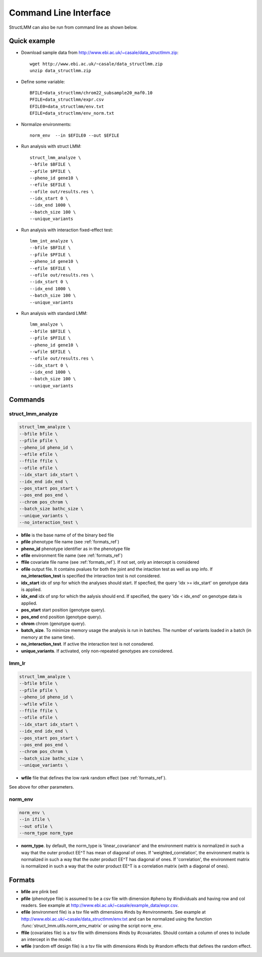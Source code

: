 .. _commandline:

**********************
Command Line Interface 
**********************

StructLMM can also be run from command line as shown below.

Quick example
~~~~~~~~~~~~~

* Download sample data from http://www.ebi.ac.uk/~casale/data_structlmm.zip::

    wget http://www.ebi.ac.uk/~casale/data_structlmm.zip
    unzip data_structlmm.zip

* Define some variable::

    BFILE=data_structlmm/chrom22_subsample20_maf0.10
    PFILE=data_structlmm/expr.csv
    EFILE0=data_structlmm/env.txt
    EFILE=data_structlmm/env_norm.txt

* Normalize environments::

    norm_env  --in $EFILE0 --out $EFILE

* Run analysis with struct LMM::

    struct_lmm_analyze \
    --bfile $BFILE \
    --pfile $PFILE \
    --pheno_id gene10 \
    --efile $EFILE \
    --ofile out/results.res \
    --idx_start 0 \
    --idx_end 1000 \
    --batch_size 100 \
    --unique_variants

* Run analysis with interaction fixed-effect test::

    lmm_int_analyze \
    --bfile $BFILE \
    --pfile $PFILE \
    --pheno_id gene10 \
    --efile $EFILE \
    --ofile out/results.res \
    --idx_start 0 \
    --idx_end 1000 \
    --batch_size 100 \
    --unique_variants

* Run analysis with standard LMM::

    lmm_analyze \
    --bfile $BFILE \
    --pfile $PFILE \
    --pheno_id gene10 \
    --wfile $EFILE \
    --ofile out/results.res \
    --idx_start 0 \
    --idx_end 1000 \
    --batch_size 100 \
    --unique_variants

Commands 
~~~~~~~~

**struct_lmm_analyze**
^^^^^^^^^^^^^^^^^^^^^^

.. code-block:: bash

    struct_lmm_analyze \
    --bfile bfile \
    --pfile pfile \
    --pheno_id pheno_id \
    --efile efile \
    --ffile ffile \
    --ofile ofile \
    --idx_start idx_start \
    --idx_end idx_end \
    --pos_start pos_start \
    --pos_end pos_end \
    --chrom pos_chrom \
    --batch_size bathc_size \
    --unique_variants \
    --no_interaction_test \


* **bfile** is the base name of of the binary bed file
* **pfile** phenotype file name (see :ref:`formats_ref`) 
* **pheno_id** phenotype identifier as in the phenotype file 
* **efile** environment file name (see :ref:`formats_ref`) 
* **ffile** covariate file name (see :ref:`formats_ref`).
  If not set, only an intercept is considered
* **ofile** output file. It contains pvalues for both the joint
  and the intaction test as well as snp info.
  If **no_interaction_test** is specified the interaction test
  is not considered.
* **idx_start** idx of snp for which the analyses should start.
  If specfied, the query 'idx >= idx_start' on genotype data is applied.
* **idx_end** idx of snp for which the aalysis should end.
  If specified, the query 'idx < idx_end' on genotype data is applied.
* **pos_start** start position (genotype query).
* **pos_end** end position (genotype query).
* **chrom** chrom (genotype query).
* **batch_size**. To minimize memory usage the analysis is run in batches.
  The number of variants loaded in a batch (in memory at the same time).
* **no_interaction_test**. If active the interaction test is not consdered.
* **unique_variants**. If activated, only non-repeated genotypes are considered.

**lmm_lr**
^^^^^^^^^^

.. code-block:: bash

    struct_lmm_analyze \
    --bfile bfile \
    --pfile pfile \
    --pheno_id pheno_id \
    --wfile wfile \
    --ffile ffile \
    --ofile ofile \
    --idx_start idx_start \
    --idx_end idx_end \
    --pos_start pos_start \
    --pos_end pos_end \
    --chrom pos_chrom \
    --batch_size bathc_size \
    --unique_variants \


* **wfile** file that defines the low rank random effect (see :ref:`formats_ref`).

See above for other parameters.

**norm_env**
^^^^^^^^^^^^

.. code-block:: bash

    norm_env \
    --in ifile \
    --out ofile \
    --norm_type norm_type
    
* **norm_type**. by default, the norm_type is 'linear_covariance' and the 
  environment matrix is normalized in such a way that the outer product 
  EE^T has mean of diagonal of ones.
  If 'weighted_correlation', the environment matrix is normalized in such 
  a way that the outer product EE^T has diagonal of ones.
  If 'correlation', the environment matrix is normalized in such
  a way that the outer product EE^T is a correlation matrix (with a 
  diagonal of ones).

.. _formats_ref:

Formats
~~~~~~~

* **bfile** are plink bed
* **pfile** (phenotype file) is assumed to be a csv file with dimension #pheno by #individuals and
  having row and col readers.
  See example at http://www.ebi.ac.uk/~casale/example_data/expr.csv.
* **efile** (environment file) is a tsv file with dimensions #inds by #environments.
  See example at http://www.ebi.ac.uk/~casale/data_structlmm/env.txt
  and can be normalized using the function
  :func:`struct_lmm.utils.norm_env_matrix`
  or using the script ``norm_env``.

* **ffile** (covariates file) is a tsv file with dimensions #inds by #covariates.
  Should contain a column of ones to include an intercept in the model.
* **wfile** (random eff design file) is a tsv file with dimensions #inds by #random effects that defines the random effect.

